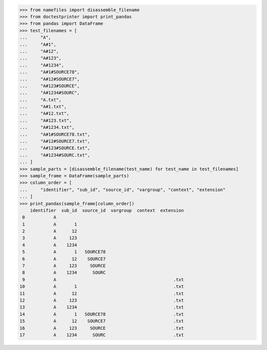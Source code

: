 >>> from namefiles import disassemble_filename
>>> from doctestprinter import print_pandas
>>> from pandas import DataFrame
>>> test_filenames = [
...     "A",
...     "A#1",
...     "A#12",
...     "A#123",
...     "A#1234",
...     "A#1#SOURCE78",
...     "A#12#SOURCE7",
...     "A#123#SOURCE",
...     "A#1234#SOURC",
...     "A.txt",
...     "A#1.txt",
...     "A#12.txt",
...     "A#123.txt",
...     "A#1234.txt",
...     "A#1#SOURCE78.txt",
...     "A#12#SOURCE7.txt",
...     "A#123#SOURCE.txt",
...     "A#1234#SOURC.txt",
... ]
>>> sample_parts = [disassemble_filename(test_name) for test_name in test_filenames]
>>> sample_frame = DataFrame(sample_parts)
>>> column_order = [
...     "identifier", "sub_id", "source_id", "vargroup", "context", "extension"
... ]
>>> print_pandas(sample_frame[column_order])
    identifier  sub_id  source_id  vargroup  context  extension
 0           A
 1           A       1
 2           A      12
 3           A     123
 4           A    1234
 5           A       1   SOURCE78
 6           A      12    SOURCE7
 7           A     123     SOURCE
 8           A    1234      SOURC
 9           A                                             .txt
10           A       1                                     .txt
11           A      12                                     .txt
12           A     123                                     .txt
13           A    1234                                     .txt
14           A       1   SOURCE78                          .txt
15           A      12    SOURCE7                          .txt
16           A     123     SOURCE                          .txt
17           A    1234      SOURC                          .txt
